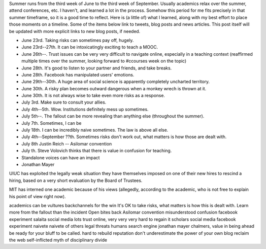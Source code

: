 .. title: Things I learned this summer
.. slug: things-i-learned-this-summer
.. date: 2014-09-24 18:49:35 UTC+02:00
.. tags: mooc, connected_course
.. link: 
.. description: 
.. type: text
.. author: Paul-Olivier Dehaye

Summer runs from the third week of June to the third week of September. Usually academics relax over the summer, attend conferences, etc. I haven't, and learned a lot in the process. Somehow this period for me fits precisely in that summer timeframe, so it is a good time to reflect. Here is (a little of) what I learned, along with my best effort to place those moments on a timeline. Some of the items below link to tweets, blog posts and news articles. This post itself will be updated with more explicit links to new blog posts, if needed. 

- June 23rd. Taking risks can sometimes pay off, hugely. 
- June 23rd--27th. It can be intoxicatingly exciting to teach a MOOC.
- June 26th--. Trust issues can be very very difficult to navigate online, especially in a teaching context (reaffirmed multiple times over the summer, looking forward to #ccourses week on the topic) 
- June 28th. It's good to listen to your partner and friends, and take breaks.
- June 28th. Facebook has manipulated users' emotions.
- June 29th--30th. A huge area of social science is apparently completely uncharted territory. 
- June 30th. A risky plan becomes outward dangerous when a monkey wrech is thrown at it. 
- June 30th. It is not always wise to take even more risks as a response.  
- July 3rd. Make sure to consult your allies. 
- July 4th--5th. Wow. Institutions definitely mess up sometimes.
- July 5th--. The fallout can be more revealing than anything else (throughout the summer). 
- July 7th. Sometimes, I can be 
- July 18th. I can be incredibly naive sometimes. The law is above all else.

- July 4th--September ??th. Sometimes risks don't work out, what matters is how those are dealt with. 
- July 8th Justin Reich  -- Asilomar convention
- July  th. Steve Volovich thinks that there is value in confusion for teaching.
- Standalone voices can have an impact
- Jonathan Mayer


UIUC has exploited the legally weak situation they have themselves imposed on one of their new hires to rescind a hiring, based on a very short evaluation by the Board of Trustees. 

MIT has interned one academic because of his views (allegedly, according to the academic, who is not free to explain his point of view right now).


academics can be vultures
backchannels for the win
It's OK to take risks, what matters is how this is dealt with. 
Learn more from the fallout than the incident
Open bites back
Asilomar convention
misunderstood confusion
facebook experiment
salaita social media
lots trust online, very very very hard to regain it
scholars social media
facebook experiment
naivete
naivete of others
legal threats
humans search engine
jonathan mayer
chalmers, value in being ahead 
be ready for your bluff to be called. 
hard to rebuild reputation
don't underestimate the power of your own blog
reclaim the web
self-inflicted myth of disciplinary divide 



